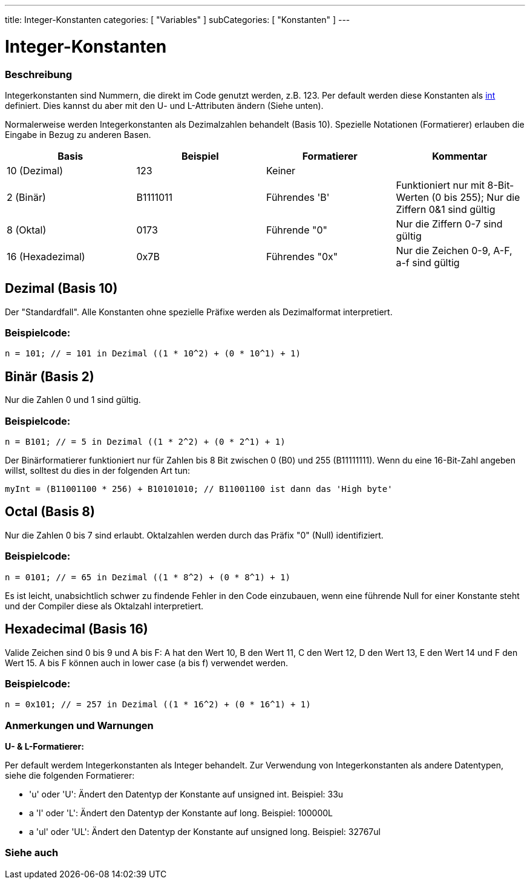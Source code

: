 ---
title: Integer-Konstanten
categories: [ "Variables" ]
subCategories: [ "Konstanten" ]
---





= Integer-Konstanten


// OVERVIEW SECTION STARTS
[#overview]
--

[float]
=== Beschreibung
Integerkonstanten sind Nummern, die direkt im Code genutzt werden, z.B. 123. Per default werden diese Konstanten als link:../../data-types/int[int] definiert.
Dies kannst du aber mit den U- und L-Attributen ändern (Siehe unten).
[%hardbreaks]

Normalerweise werden Integerkonstanten als Dezimalzahlen behandelt (Basis 10). Spezielle Notationen (Formatierer) erlauben die Eingabe in Bezug zu anderen Basen.
[%hardbreaks]

|===
|Basis |Beispiel |Formatierer |Kommentar

|10 (Dezimal)
|123
|Keiner
|

|2 (Binär)
|B1111011
|Führendes 'B'
|Funktioniert nur mit 8-Bit-Werten (0 bis 255); Nur die Ziffern 0&1 sind gültig

|8 (Oktal)
|0173
|Führende "0"
|Nur die Ziffern 0-7 sind gültig

|16 (Hexadezimal)
|0x7B
|Führendes "0x"
|Nur die Zeichen 0-9, A-F, a-f sind gültig
|===
[%hardbreaks]

--
// OVERVIEW SECTION ENDS



// HOW TO USE SECTION STARTS
[#howtouse]
--

[float]
== Dezimal (Basis 10)
Der "Standardfall". Alle Konstanten ohne spezielle Präfixe werden als Dezimalformat interpretiert.


[float]
=== Beispielcode:
`n = 101; // = 101 in Dezimal  ((1 * 10^2) + (0 * 10^1) + 1)`


[float]
== Binär (Basis 2)
Nur die Zahlen 0 und 1 sind gültig.


[float]
=== Beispielcode:
`n = B101; // = 5 in Dezimal  ((1 * 2^2) + (0 * 2^1) + 1)`


Der Binärformatierer funktioniert nur für Zahlen bis 8 Bit zwischen 0 (B0) und 255 (B11111111). Wenn du eine 16-Bit-Zahl angeben willst,
solltest du dies in der folgenden Art tun:

`myInt = (B11001100 * 256) + B10101010; // B11001100 ist dann das 'High byte'`


[float]
== Octal (Basis 8)
Nur die Zahlen 0 bis 7 sind erlaubt. Oktalzahlen werden durch das Präfix "0" (Null) identifiziert.


[float]
=== Beispielcode:
`n = 0101; // = 65 in Dezimal  ((1 * 8^2) + (0 * 8^1) + 1)`


Es ist leicht, unabsichtlich schwer zu findende Fehler in den Code einzubauen, wenn eine führende Null for einer Konstante steht und der
Compiler diese als Oktalzahl interpretiert.
[%hardbreaks]


[float]
== Hexadecimal (Basis 16)
Valide Zeichen sind 0 bis 9 und A bis F: A hat den Wert 10, B den Wert 11, C den Wert 12, D den Wert 13, E den Wert 14 und F den Wert 15.
A bis F können auch in lower case (a bis f) verwendet werden.


[float]
=== Beispielcode:
`n = 0x101; // = 257 in Dezimal  ((1 * 16^2) + (0 * 16^1) + 1)`


[float]
=== Anmerkungen und Warnungen
*U- & L-Formatierer:*

Per default werdem Integerkonstanten als Integer behandelt. Zur Verwendung von Integerkonstanten als andere Datentypen, siehe die folgenden Formatierer:

  - 'u' oder 'U': Ändert den Datentyp der Konstante auf unsigned int. Beispiel: 33u
  - a 'l' oder 'L': Ändert den Datentyp der Konstante auf long. Beispiel: 100000L
  - a 'ul' oder 'UL': Ändert den Datentyp der Konstante auf unsigned long. Beispiel: 32767ul

[%hardbreaks]

--
// HOW TO USE SECTION ENDS




// SEE ALSO SECTION BEGINS
[#see_also]
--

[float]
=== Siehe auch

[role="language"]

--
// SEE ALSO SECTION ENDS
